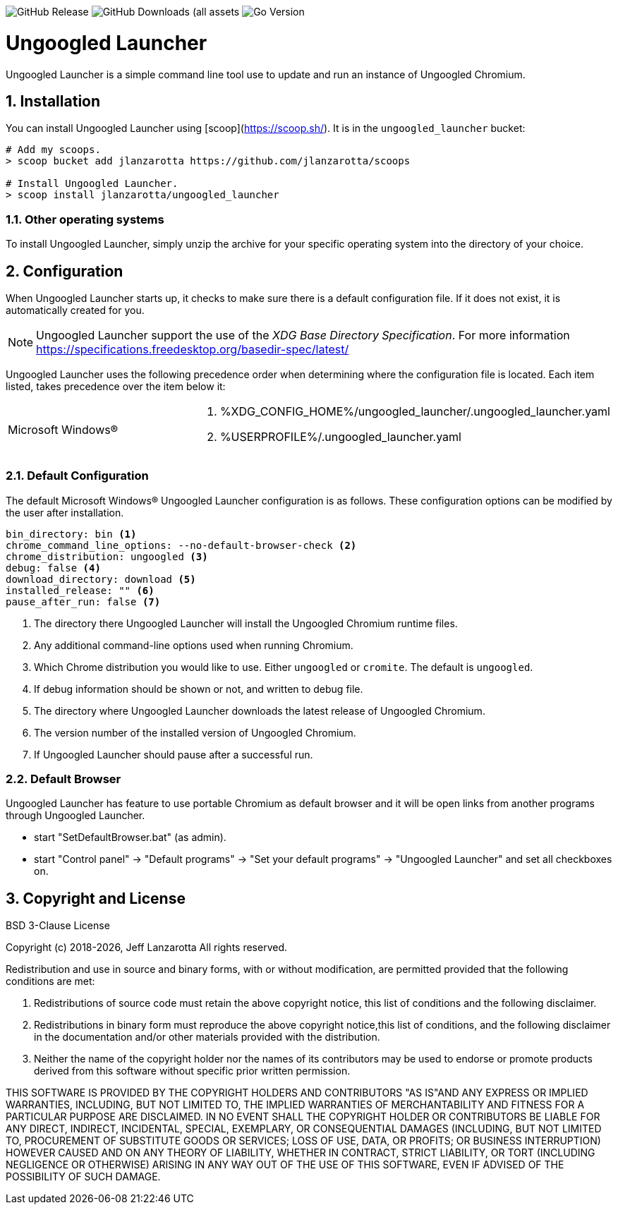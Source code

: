 image:https://img.shields.io/github/v/release/jlanzarotta/ungoogled_launcher[GitHub Release]
image:https://img.shields.io/github/downloads/jlanzarotta/ungoogled_launcher/total[GitHub Downloads (all assets, all releases)]
image:https://img.shields.io/github/go-mod/go-version/jlanzarotta/ungoogled_launcher[Go Version]

= Ungoogled Launcher
:toc: preamble
:toclevels: 7
:icons: font
:sectnums:
:numbered:
:table-stripes: even

Ungoogled Launcher is a simple command line tool use to update and run an instance of Ungoogled Chromium.

== Installation

You can install Ungoogled Launcher using [scoop](https://scoop.sh/). It is in the `ungoogled_launcher` bucket:

[source, shell]
----
# Add my scoops.
> scoop bucket add jlanzarotta https://github.com/jlanzarotta/scoops

# Install Ungoogled Launcher.
> scoop install jlanzarotta/ungoogled_launcher
----

=== Other operating systems

To install Ungoogled Launcher, simply unzip the archive for your specific
operating system into the directory of your choice.

== Configuration

When Ungoogled Launcher starts up, it checks to make sure there is a default
configuration file.  If it does not exist, it is automatically created for you.

NOTE: Ungoogled Launcher support the use of the _XDG Base Directory
Specification_. For more information https://specifications.freedesktop.org/basedir-spec/latest/

Ungoogled Launcher uses the following precedence order when determining where
the configuration file is located. Each item listed, takes precedence over the
item below it:

[cols="1,1a"]
|===
|Microsoft Windows(R)
|. %XDG_CONFIG_HOME%/ungoogled_launcher/.ungoogled_launcher.yaml
. %USERPROFILE%/.ungoogled_launcher.yaml
|===

=== Default Configuration

The default Microsoft Windows(R) Ungoogled Launcher configuration is as follows.  These
configuration options can be modified by the user after installation.

[source, yaml]
----
bin_directory: bin <1>
chrome_command_line_options: --no-default-browser-check <2>
chrome_distribution: ungoogled <3>
debug: false <4>
download_directory: download <5>
installed_release: "" <6>
pause_after_run: false <7>
----

<1> The directory there Ungoogled Launcher will install the Ungoogled Chromium runtime files.
<2> Any additional command-line options used when running Chromium.
<3> Which Chrome distribution you would like to use. Either `ungoogled` or `cromite`. The default is `ungoogled`.
<4> If debug information should be shown or not, and written to debug file.
<5> The directory where Ungoogled Launcher downloads the latest release of Ungoogled Chromium.
<6> The version number of the installed version of Ungoogled Chromium.
<7> If Ungoogled Launcher should pause after a successful run.

=== Default Browser

Ungoogled Launcher has feature to use portable Chromium as default browser and
it will be open links from another programs through Ungoogled Launcher.

- start "SetDefaultBrowser.bat" (as admin).
- start "Control panel" -> "Default programs" -> "Set your default programs" -> "Ungoogled Launcher" and set all checkboxes on.

== Copyright and License

BSD 3-Clause License

Copyright (c) 2018-{localyear}, Jeff Lanzarotta
All rights reserved.

Redistribution and use in source and binary forms, with or without
modification, are permitted provided that the following conditions are met:

1. Redistributions of source code must retain the above copyright notice, this list of conditions and the following disclaimer.

2. Redistributions in binary form must reproduce the above copyright notice,this list of conditions, and the following disclaimer in the documentation and/or other materials provided with the distribution.

3. Neither the name of the copyright holder nor the names of its contributors may be used to endorse or promote products derived from this software without specific prior written permission.

THIS SOFTWARE IS PROVIDED BY THE COPYRIGHT HOLDERS AND CONTRIBUTORS "AS IS"AND ANY EXPRESS OR IMPLIED WARRANTIES, INCLUDING, BUT NOT LIMITED TO, THE IMPLIED WARRANTIES OF MERCHANTABILITY AND FITNESS FOR A PARTICULAR PURPOSE ARE DISCLAIMED. IN NO EVENT SHALL THE COPYRIGHT HOLDER OR CONTRIBUTORS BE LIABLE FOR ANY DIRECT, INDIRECT, INCIDENTAL, SPECIAL, EXEMPLARY, OR CONSEQUENTIAL DAMAGES (INCLUDING, BUT NOT LIMITED TO, PROCUREMENT OF SUBSTITUTE GOODS OR SERVICES; LOSS OF USE, DATA, OR PROFITS; OR BUSINESS INTERRUPTION) HOWEVER CAUSED AND ON ANY THEORY OF LIABILITY, WHETHER IN CONTRACT, STRICT LIABILITY, OR TORT (INCLUDING NEGLIGENCE OR OTHERWISE) ARISING IN ANY WAY OUT OF THE USE OF THIS SOFTWARE, EVEN IF ADVISED OF THE POSSIBILITY OF SUCH DAMAGE.
